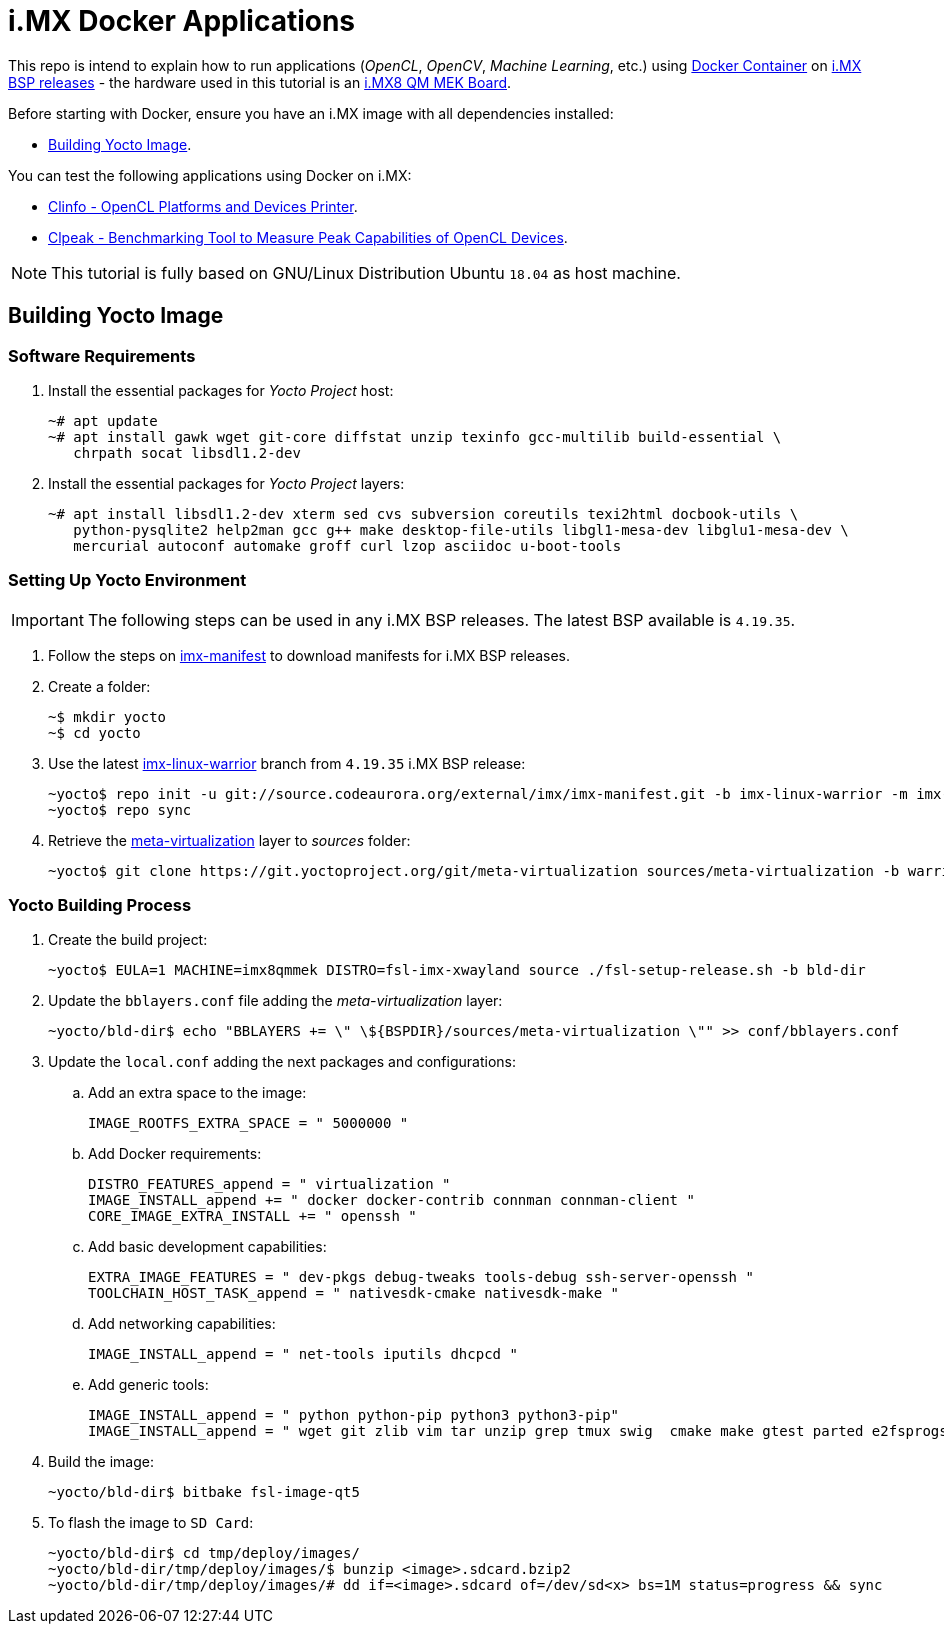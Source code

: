 = i.MX Docker Applications

This repo is intend to explain how to run applications (_OpenCL_, _OpenCV_, _Machine Learning_, etc.) using https://www.docker.com/resources/what-container[Docker Container] on https://source.codeaurora.org/external/imx/imx-manifest/[i.MX BSP releases] - the hardware used
in this tutorial is an https://www.nxp.com/design/development-boards/i.mx-evaluation-and-development-boards/i.mx-8quadmax-multisensory-enablement-kit-mek:MCIMX8QM-CPU[i.MX8 QM MEK Board].

Before starting with Docker, ensure you have an i.MX image with all dependencies installed: 

* <<building_yocto>>.

You can test the following applications using Docker on i.MX:

* https://github.com/diegohdorta/docker-imx/tree/master/docker/clinfo[Clinfo - OpenCL Platforms and Devices Printer].
* https://github.com/diegohdorta/docker-imx/tree/master/docker/clpeak[Clpeak - Benchmarking Tool to Measure Peak Capabilities of OpenCL Devices].

[NOTE]
====
This tutorial is fully based on GNU/Linux Distribution Ubuntu `18.04` as host machine.
====

[[building_yocto]]
== Building Yocto Image

=== Software Requirements

. Install the essential packages for _Yocto Project_ host:
+
[source,console]
----
~# apt update
~# apt install gawk wget git-core diffstat unzip texinfo gcc-multilib build-essential \
   chrpath socat libsdl1.2-dev
----
+
. Install the essential packages for _Yocto Project_ layers:
+
[source,console]
----
~# apt install libsdl1.2-dev xterm sed cvs subversion coreutils texi2html docbook-utils \
   python-pysqlite2 help2man gcc g++ make desktop-file-utils libgl1-mesa-dev libglu1-mesa-dev \
   mercurial autoconf automake groff curl lzop asciidoc u-boot-tools
----

=== Setting Up Yocto Environment

[IMPORTANT]
====
The following steps can be used in any i.MX BSP releases. The latest BSP available is `4.19.35`.
====

. Follow the steps on https://source.codeaurora.org/external/imx/imx-manifest/about/[imx-manifest] to download manifests for i.MX BSP releases.
+
. Create a folder:
+
[source,console]
----
~$ mkdir yocto
~$ cd yocto
----
+
. Use the latest https://source.codeaurora.org/external/imx/imx-manifest/log/?h=imx-linux-warrior[imx-linux-warrior] branch from `4.19.35` i.MX BSP release:
+
[source,console]
----
~yocto$ repo init -u git://source.codeaurora.org/external/imx/imx-manifest.git -b imx-linux-warrior -m imx-4.19.35-1.1.0.xml
~yocto$ repo sync
----
+
. Retrieve the https://git.yoctoproject.org/cgit/cgit.cgi/meta-virtualization/tree/README[meta-virtualization] layer to _sources_ folder:
+
[source,console]
----
~yocto$ git clone https://git.yoctoproject.org/git/meta-virtualization sources/meta-virtualization -b warrior
----

=== Yocto Building Process

. Create the build project:
+
[source,console]
----
~yocto$ EULA=1 MACHINE=imx8qmmek DISTRO=fsl-imx-xwayland source ./fsl-setup-release.sh -b bld-dir
----
+
. Update the `bblayers.conf` file adding the _meta-virtualization_ layer:
+
[source,console]
----
~yocto/bld-dir$ echo "BBLAYERS += \" \${BSPDIR}/sources/meta-virtualization \"" >> conf/bblayers.conf
----
+
. Update the `local.conf` adding the next packages and configurations:
+
.. Add an extra space to the image:
+
[source,console]
----
IMAGE_ROOTFS_EXTRA_SPACE = " 5000000 "
----
+
.. Add Docker requirements:
+
[source,console]
----
DISTRO_FEATURES_append = " virtualization "
IMAGE_INSTALL_append += " docker docker-contrib connman connman-client "
CORE_IMAGE_EXTRA_INSTALL += " openssh "
----
+
.. Add basic development capabilities:
+
[source,console]
----
EXTRA_IMAGE_FEATURES = " dev-pkgs debug-tweaks tools-debug ssh-server-openssh "
TOOLCHAIN_HOST_TASK_append = " nativesdk-cmake nativesdk-make "
----
+
.. Add networking capabilities:
+
[source,console]
----
IMAGE_INSTALL_append = " net-tools iputils dhcpcd "
----
+
.. Add generic tools:
+
[source,console]
----
IMAGE_INSTALL_append = " python python-pip python3 python3-pip"
IMAGE_INSTALL_append = " wget git zlib vim tar unzip grep tmux swig  cmake make gtest parted e2fsprogs e2fsprogs-resize2fs "
----
+
. Build the image:
+
[source,console]
----
~yocto/bld-dir$ bitbake fsl-image-qt5
----
+
. To flash the image to `SD Card`:
+
[source,console]
----
~yocto/bld-dir$ cd tmp/deploy/images/
~yocto/bld-dir/tmp/deploy/images/$ bunzip <image>.sdcard.bzip2
~yocto/bld-dir/tmp/deploy/images/# dd if=<image>.sdcard of=/dev/sd<x> bs=1M status=progress && sync
----









